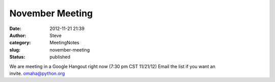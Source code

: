 November Meeting
################
:date: 2012-11-21 21:39
:author: Steve
:category: MeetingNotes
:slug: november-meeting
:status: published

We are meeting in a Google Hangout right now (7:30 pm CST 11/21/12)
Email the list if you want an invite. omaha@python.org

